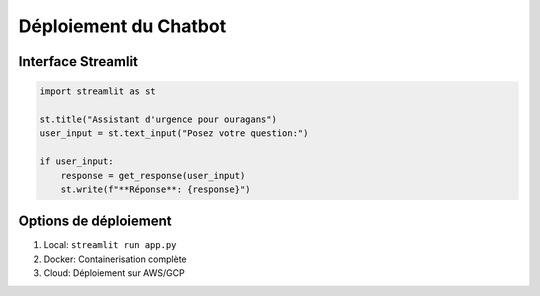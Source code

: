 Déploiement du Chatbot
======================

Interface Streamlit
-------------------

.. code-block:: python

   import streamlit as st
   
   st.title("Assistant d'urgence pour ouragans")
   user_input = st.text_input("Posez votre question:")
   
   if user_input:
       response = get_response(user_input)
       st.write(f"**Réponse**: {response}")

Options de déploiement
----------------------
1. Local: ``streamlit run app.py``
2. Docker: Containerisation complète
3. Cloud: Déploiement sur AWS/GCP